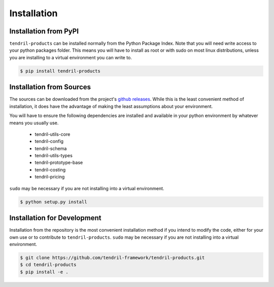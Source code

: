 
Installation
============

Installation from PyPI
----------------------

``tendril-products`` can be installed normally from the Python Package Index.
Note that you will need write access to your python packages folder. This
means you will have to install as root or with sudo on most linux distributions,
unless you are installing to a virtual environment you can write to.

.. code-block:: console

    $ pip install tendril-products


Installation from Sources
-------------------------

The sources can be downloaded from the project's
`github releases <https://github.com/tendril-framework/tendril-products/releases>`_.
While this is the least convenient method of installation, it does have the
advantage of making the least assumptions about your environment.

You will have to ensure the following dependencies are installed and available
in your python environment by whatever means you usually use.

    - tendril-utils-core
    - tendril-config
    - tendril-schema
    - tendril-utils-types
    - tendril-prototype-base
    - tendril-costing
    - tendril-pricing

``sudo`` may be necessary if you are not installing into a virtual environment.


.. code-block:: console

    $ python setup.py install


Installation for Development
----------------------------

Installation from the repository is the most convenient installation method
if you intend to modify the code, either for your own use or to contribute to
``tendril-products``. ``sudo`` may be necessary if you are not installing
into a virtual environment.

.. code-block:: console

    $ git clone https://github.com/tendril-framework/tendril-products.git
    $ cd tendril-products
    $ pip install -e .

